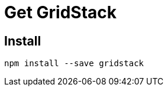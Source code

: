 = Get GridStack

////
== Download

TODO Provide the gridstack.min.css and gridstack-all.js files for direct download
////

== Install

[source, bash]
----
npm install --save gridstack
----
